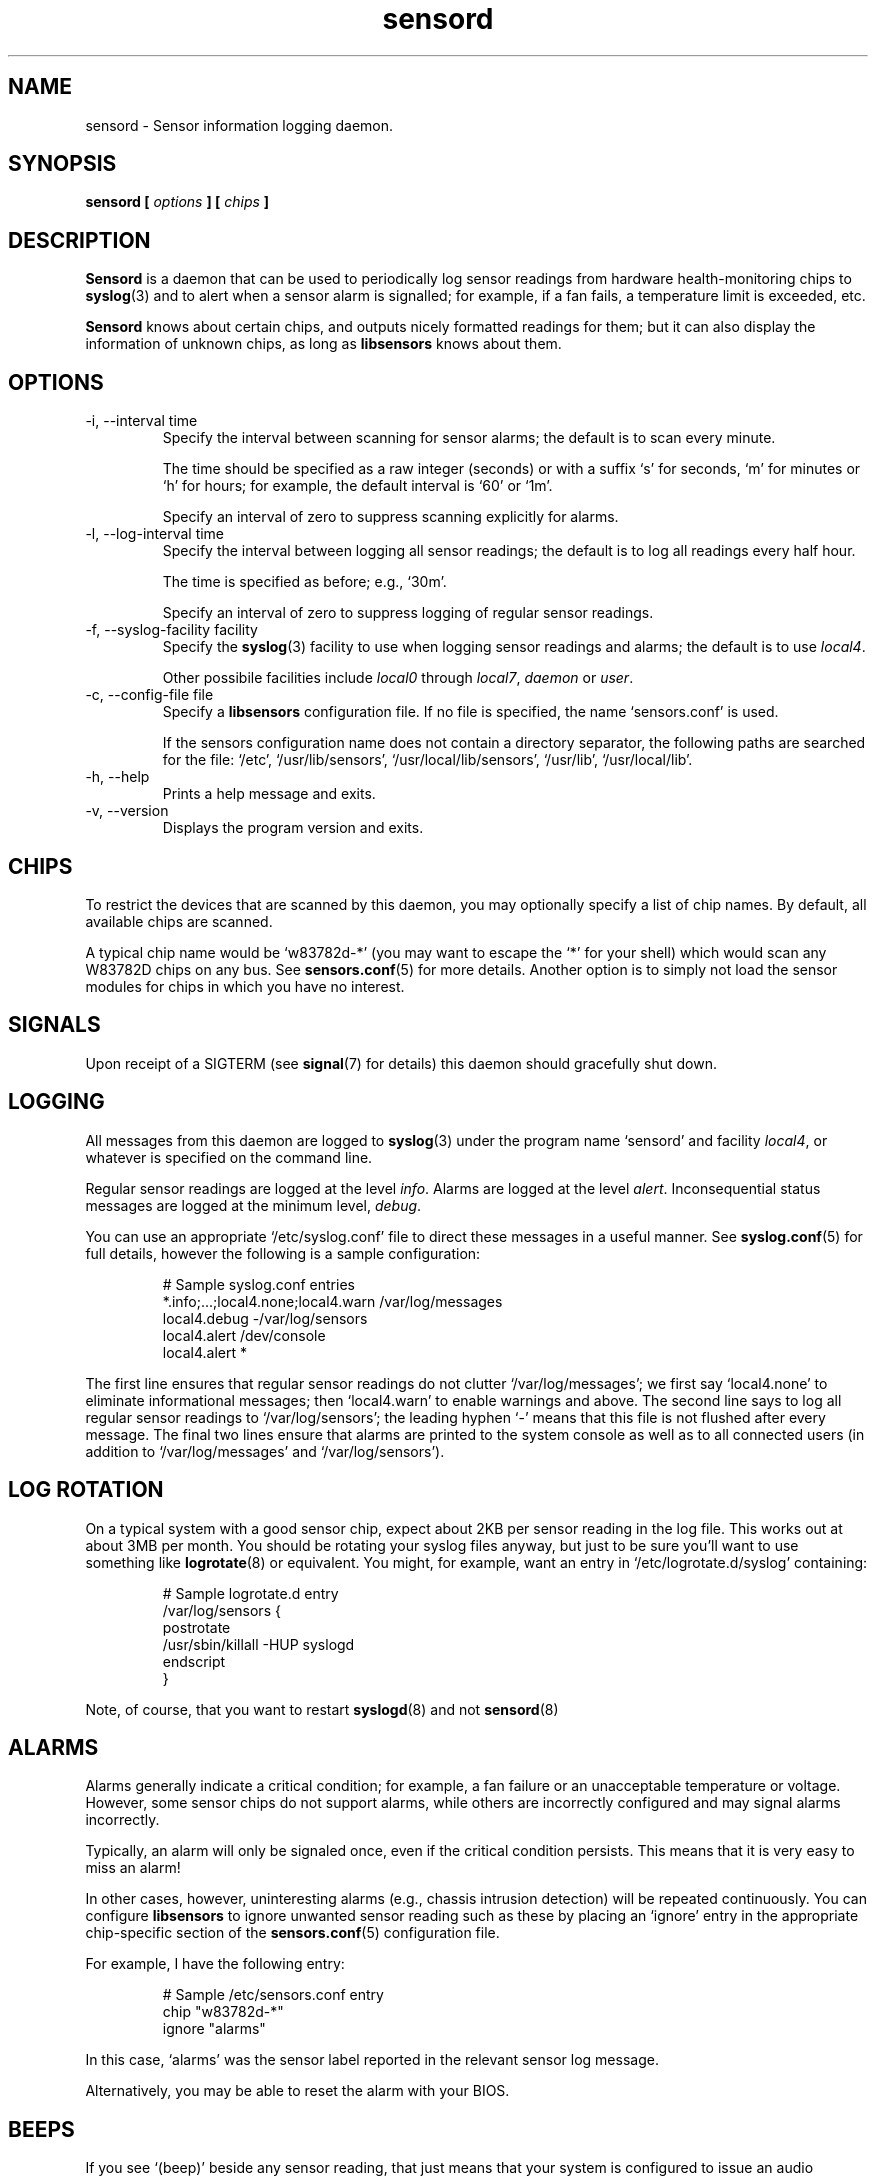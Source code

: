 .\" Copyright 1999-2000 Merlin Hughes <merlin@merlin.org>
.\" sensord is distributed under the GPL
.\"
.\" Permission is granted to make and distribute verbatim copies of this
.\" manual provided the copyright notice and this permission notice are
.\" preserved on all copies.
.\"
.\" Permission is granted to copy and distribute modified versions of this
.\" manual under the conditions for verbatim copying, provided that the
.\" entire resulting derived work is distributed under the terms of a
.\" permission notice identical to this one
.\" 
.\" Since the Linux kernel and libraries are constantly changing, this
.\" manual page may be incorrect or out-of-date.  The author(s) assume no
.\" responsibility for errors or omissions, or for damages resulting from
.\" the use of the information contained herein.  The author(s) may not
.\" have taken the same level of care in the production of this manual,
.\" which is licensed free of charge, as they might when working
.\" professionally.
.\" 
.\" Formatted or processed versions of this manual, if unaccompanied by
.\" the source, must acknowledge the copyright and authors of this work.
.\"
.TH sensord 8  "July 7, 2000" "Version 0.4.0" "Linux System Administration"
.SH NAME
sensord \- Sensor information logging daemon.
.SH SYNOPSIS
.B sensord [
.I options
.B ] [
.I chips
.B ]

.SH DESCRIPTION
.B Sensord
is a daemon that can be used to periodically log sensor readings from
hardware health-monitoring chips to
.BR syslog (3)
and to alert when a sensor alarm is signalled; for example, if a
fan fails, a temperature limit is exceeded, etc.

.B Sensord
knows about certain chips, and outputs nicely formatted readings for them; but
it can also display the information of unknown chips, as long as 
.BR libsensors
knows about them.
.SH OPTIONS
.IP "-i, --interval time"
Specify the interval between scanning for sensor alarms; the default is to
scan every minute.

The time should be specified as a raw integer (seconds) or with a suffix
`s' for seconds, `m' for minutes or `h' for hours; for example, the
default interval is `60' or `1m'.

Specify an interval of zero to suppress scanning explicitly for alarms.
.IP "-l, --log-interval time"
Specify the interval between logging all sensor readings; the default is
to log all readings every half hour.

The time is specified as before; e.g., `30m'.

Specify an interval of zero to suppress logging of regular sensor
readings.
.IP "-f, --syslog-facility facility"
Specify the
.BR syslog (3)
facility to use when logging sensor readings and alarms; the default is
to use
.IR local4 .

Other possibile facilities include
.IR local0
through
.IR local7 ,
.IR daemon
or
.IR user .
.IP "-c, --config-file file"
Specify a
.BR libsensors
configuration file. If no file is specified, the name `sensors.conf'
is used.

If the sensors configuration name does not contain a directory separator,
the following paths are searched for the file:
`/etc', `/usr/lib/sensors', `/usr/local/lib/sensors', `/usr/lib', `/usr/local/lib'.
.IP "-h, --help"
Prints a help message and exits.
.IP "-v, --version"
Displays the program version and exits.
.SH CHIPS
To restrict the devices that are scanned by this daemon, you may
optionally specify a list of chip names. By default, all available
chips are scanned.

A typical chip name would be `w83782d-*' (you may want to escape the
`*' for your shell) which would scan any W83782D chips on any bus. See
.BR sensors.conf (5)
for more details. Another option is to simply not load the sensor
modules for chips in which you have no interest.
.SH SIGNALS
Upon receipt of a SIGTERM (see
.BR signal (7)
for details) this daemon should gracefully shut down.
.SH LOGGING
All messages from this daemon are logged to
.BR syslog (3)
under the program name `sensord' and facility
.IR local4 ,
or whatever is specified on the command line.

Regular sensor readings are logged at the level
.IR info .
Alarms are logged at the level
.IR alert .
Inconsequential status messages are logged at
the minimum level,
.IR debug .

You can use an appropriate `/etc/syslog.conf'
file to direct these messages in a useful manner. See
.BR syslog.conf (5)
for full details, however the following is a sample configuration:
.IP
.nf
# Sample syslog.conf entries
*.info;...;local4.none;local4.warn  /var/log/messages
local4.debug                       -/var/log/sensors
local4.alert                        /dev/console
local4.alert                        *
.fi
.PP
The first line ensures that regular sensor readings do not clutter
`/var/log/messages'; we first say `local4.none' to eliminate
informational messages; then `local4.warn' to enable warnings and
above. The second line says to log all regular sensor readings to
`/var/log/sensors'; the leading hyphen `-' means that this file
is not flushed after every message. The final two lines ensure
that alarms are printed to the system console as well as
to all connected users (in addition to `/var/log/messages' and
`/var/log/sensors').
.SH LOG ROTATION
On a typical system with a good sensor chip, expect about 2KB per sensor
reading in the log file. This works out at about 3MB per month. You
should be rotating your syslog files anyway, but just to be sure you'll
want to use something like
.BR logrotate (8)
or equivalent. You might, for example, want an entry in
`/etc/logrotate.d/syslog' containing:
.IP
.nf
# Sample logrotate.d entry
/var/log/sensors {
    postrotate
        /usr/sbin/killall -HUP syslogd
    endscript
}
.fi
.PP
Note, of course, that you want to restart
.BR syslogd (8)
and not
.BR sensord (8)
.
.SH ALARMS
Alarms generally indicate a critical condition; for example, a fan
failure or an unacceptable temperature or voltage. However, some
sensor chips do not support alarms, while others are incorrectly
configured and may signal alarms incorrectly.

Typically, an alarm will only be signaled once,
even if the critical condition persists. This means that it is very
easy to miss an alarm!

In other cases, however,
uninteresting alarms (e.g., chassis intrusion detection) will be
repeated continuously. You can configure
.BR libsensors
to ignore unwanted sensor reading such as these by placing an
`ignore' entry in the appropriate chip-specific section of the
.BR sensors.conf (5)
configuration file.

For example, I have the following entry:
.IP
.nf
# Sample /etc/sensors.conf entry
chip "w83782d-*"
    ignore "alarms"
.fi
.PP
In this case, `alarms' was the sensor label reported in
the relevant sensor log message.

Alternatively, you may be able to reset the alarm with your
BIOS.
.SH BEEPS
If you see `(beep)' beside any sensor reading, that just means that
your system is configured to issue an audio warning from the
motherboard if an alarm is signalled on that sensor.
.SH MODULES
It is expected that all required sensor modules are loaded prior to
this daemon being started. Typically, this is achieved with an entry
in `/etc/rc.d/...' containing
.BR modprobe (1)
commands to load the required modules before starting the daemon.

For example, on my box I have a `sensord' initialization script
containing (among others) the following commands:
.IP
.nf
# Sample /etc/rc.d/init.d scriptlet
echo -n "Loading AMD756 module: "
modprobe i2c-amd756 || { failure ; echo ; exit 1 ; }
echo_success
echo
echo -n "Loading W83781D module: "
modprobe w83781d || { failure ; echo ; exit 1 ; }
echo_success
echo
echo -n "Starting sensord: "
daemon sensord
RETVAL=$?
echo
.fi
.PP
Ignore the platform-specific shell functions; the general idea
should be fairly clear.
.SH ERRORS
Errors encountered by this daemon are logged to
.BR syslogd (8)
after which the daemon will exit.
.SH BUGS
.B Sensord
doesn't yet cope with the flipped alarm bits on
.IR AS99127F
chips.
.SH FILES
.I /etc/sensors.conf
.RS
The system-wide
.BR libsensors
configuration file. See
.BR sensors.conf (5)
for further details.
.RE
.I /etc/syslog.conf
.RS
The system-wide
.BR syslog (3)
/
.BR syslogd (8)
configuration file. See
.BR syslog.conf (5)
for further details.
.RE
.SH "CONFORMING TO"
lm_sensors-2.x
.SH SEE ALSO
sensors.conf(5)
.SH AUTHORS
.B Sensord
was written by Merlin Hughes <merlin@merlin.org>. Chip-specific formatting
code was ripped from
.BR sensors
which was written by Frodo Looijaard <frodol@dds.nl>.





